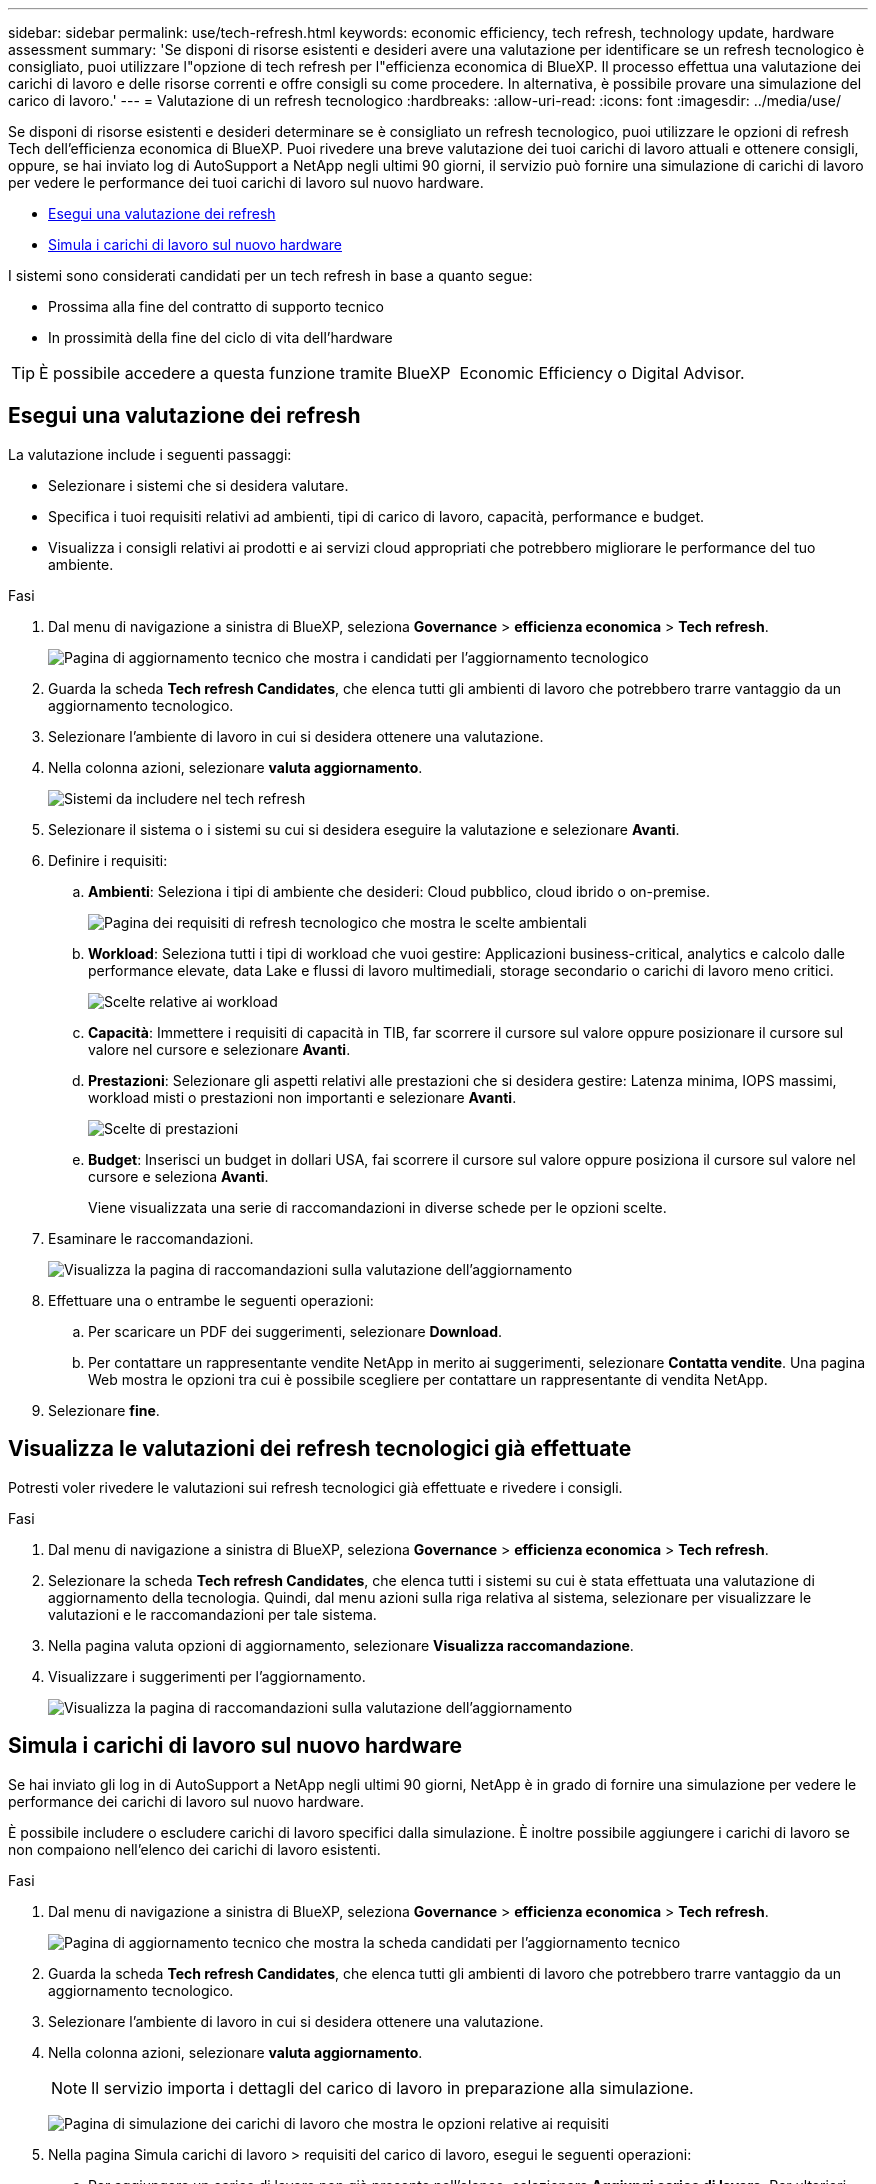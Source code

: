 ---
sidebar: sidebar 
permalink: use/tech-refresh.html 
keywords: economic efficiency, tech refresh, technology update, hardware assessment 
summary: 'Se disponi di risorse esistenti e desideri avere una valutazione per identificare se un refresh tecnologico è consigliato, puoi utilizzare l"opzione di tech refresh per l"efficienza economica di BlueXP. Il processo effettua una valutazione dei carichi di lavoro e delle risorse correnti e offre consigli su come procedere. In alternativa, è possibile provare una simulazione del carico di lavoro.' 
---
= Valutazione di un refresh tecnologico
:hardbreaks:
:allow-uri-read: 
:icons: font
:imagesdir: ../media/use/


[role="lead"]
Se disponi di risorse esistenti e desideri determinare se è consigliato un refresh tecnologico, puoi utilizzare le opzioni di refresh Tech dell'efficienza economica di BlueXP. Puoi rivedere una breve valutazione dei tuoi carichi di lavoro attuali e ottenere consigli, oppure, se hai inviato log di AutoSupport a NetApp negli ultimi 90 giorni, il servizio può fornire una simulazione di carichi di lavoro per vedere le performance dei tuoi carichi di lavoro sul nuovo hardware.

* <<Esegui una valutazione dei refresh>>
* <<Simula i carichi di lavoro sul nuovo hardware>>


I sistemi sono considerati candidati per un tech refresh in base a quanto segue:

* Prossima alla fine del contratto di supporto tecnico
* In prossimità della fine del ciclo di vita dell'hardware



TIP: È possibile accedere a questa funzione tramite BlueXP  Economic Efficiency o Digital Advisor.



== Esegui una valutazione dei refresh

La valutazione include i seguenti passaggi:

* Selezionare i sistemi che si desidera valutare.
* Specifica i tuoi requisiti relativi ad ambienti, tipi di carico di lavoro, capacità, performance e budget.
* Visualizza i consigli relativi ai prodotti e ai servizi cloud appropriati che potrebbero migliorare le performance del tuo ambiente.


.Fasi
. Dal menu di navigazione a sinistra di BlueXP, seleziona *Governance* > *efficienza economica* > *Tech refresh*.
+
image:tech-refresh-list2.png["Pagina di aggiornamento tecnico che mostra i candidati per l'aggiornamento tecnologico"]

. Guarda la scheda *Tech refresh Candidates*, che elenca tutti gli ambienti di lavoro che potrebbero trarre vantaggio da un aggiornamento tecnologico.
. Selezionare l'ambiente di lavoro in cui si desidera ottenere una valutazione.
. Nella colonna azioni, selezionare *valuta aggiornamento*.
+
image:tech-refresh-systems.png["Sistemi da includere nel tech refresh"]

. Selezionare il sistema o i sistemi su cui si desidera eseguire la valutazione e selezionare *Avanti*.
. Definire i requisiti:
+
.. *Ambienti*: Seleziona i tipi di ambiente che desideri: Cloud pubblico, cloud ibrido o on-premise.
+
image:tech-refresh-requirements-environments4.png["Pagina dei requisiti di refresh tecnologico che mostra le scelte ambientali"]

.. *Workload*: Seleziona tutti i tipi di workload che vuoi gestire: Applicazioni business-critical, analytics e calcolo dalle performance elevate, data Lake e flussi di lavoro multimediali, storage secondario o carichi di lavoro meno critici.
+
image:tech-refresh-requirements-workload-tiles.png["Scelte relative ai workload"]

.. *Capacità*: Immettere i requisiti di capacità in TIB, far scorrere il cursore sul valore oppure posizionare il cursore sul valore nel cursore e selezionare *Avanti*.
.. *Prestazioni*: Selezionare gli aspetti relativi alle prestazioni che si desidera gestire: Latenza minima, IOPS massimi, workload misti o prestazioni non importanti e selezionare *Avanti*.
+
image:tech-refresh-requirements-performance-tiles.png["Scelte di prestazioni"]

.. *Budget*: Inserisci un budget in dollari USA, fai scorrere il cursore sul valore oppure posiziona il cursore sul valore nel cursore e seleziona *Avanti*.
+
Viene visualizzata una serie di raccomandazioni in diverse schede per le opzioni scelte.



. Esaminare le raccomandazioni.
+
image:tech-refresh-view-recommendations2.png["Visualizza la pagina di raccomandazioni sulla valutazione dell'aggiornamento"]

. Effettuare una o entrambe le seguenti operazioni:
+
.. Per scaricare un PDF dei suggerimenti, selezionare *Download*.
.. Per contattare un rappresentante vendite NetApp in merito ai suggerimenti, selezionare *Contatta vendite*. Una pagina Web mostra le opzioni tra cui è possibile scegliere per contattare un rappresentante di vendita NetApp.


. Selezionare *fine*.




== Visualizza le valutazioni dei refresh tecnologici già effettuate

Potresti voler rivedere le valutazioni sui refresh tecnologici già effettuate e rivedere i consigli.

.Fasi
. Dal menu di navigazione a sinistra di BlueXP, seleziona *Governance* > *efficienza economica* > *Tech refresh*.
. Selezionare la scheda *Tech refresh Candidates*, che elenca tutti i sistemi su cui è stata effettuata una valutazione di aggiornamento della tecnologia. Quindi, dal menu azioni sulla riga relativa al sistema, selezionare per visualizzare le valutazioni e le raccomandazioni per tale sistema.
. Nella pagina valuta opzioni di aggiornamento, selezionare *Visualizza raccomandazione*.
. Visualizzare i suggerimenti per l'aggiornamento.
+
image:tech-refresh-view-recommendations2.png["Visualizza la pagina di raccomandazioni sulla valutazione dell'aggiornamento"]





== Simula i carichi di lavoro sul nuovo hardware

Se hai inviato gli log in di AutoSupport a NetApp negli ultimi 90 giorni, NetApp è in grado di fornire una simulazione per vedere le performance dei carichi di lavoro sul nuovo hardware.

È possibile includere o escludere carichi di lavoro specifici dalla simulazione. È inoltre possibile aggiungere i carichi di lavoro se non compaiono nell'elenco dei carichi di lavoro esistenti.

.Fasi
. Dal menu di navigazione a sinistra di BlueXP, seleziona *Governance* > *efficienza economica* > *Tech refresh*.
+
image:tech-refresh-list2.png["Pagina di aggiornamento tecnico che mostra la scheda candidati per l'aggiornamento tecnico"]

. Guarda la scheda *Tech refresh Candidates*, che elenca tutti gli ambienti di lavoro che potrebbero trarre vantaggio da un aggiornamento tecnologico.
. Selezionare l'ambiente di lavoro in cui si desidera ottenere una valutazione.
. Nella colonna azioni, selezionare *valuta aggiornamento*.
+

NOTE: Il servizio importa i dettagli del carico di lavoro in preparazione alla simulazione.

+
image:tech-refresh-simulation-requirements3.png["Pagina di simulazione dei carichi di lavoro che mostra le opzioni relative ai requisiti"]

. Nella pagina Simula carichi di lavoro > requisiti del carico di lavoro, esegui le seguenti operazioni:
+
.. Per aggiungere un carico di lavoro non già presente nell'elenco, selezionare *Aggiungi carico di lavoro*. Per ulteriori informazioni, vedere <<Aggiungi un carico di lavoro>>.
.. *IOPS*: In alternativa, modificare gli IOPS desiderati per il nuovo hardware.
.. *Capacità (TIB)*: Se si desidera, modificare la capacità desiderata per il nuovo hardware.


. Per escludere i carichi di lavoro, nella colonna azioni, selezionare l'opzione *Escludi carico di lavoro dalla simulazione*.
+

TIP: Per includere i carichi di lavoro precedentemente esclusi, selezionare la scheda *workload esclusi* e selezionare l'opzione *Includi carico di lavoro nella simulazione*.
.. Selezionare *Avanti*.

. Esaminare i risultati simulati sul nuovo hardware nella pagina di configurazione:
+
image:tech-refresh-simulation-results2.png["Pagina di simulazione dei carichi di lavoro che mostra i risultati della simulazione"]

+

TIP: Le raccomandazioni migliori sono indicate con un'indicazione "migliore".

. Per scaricare un PDF dei suggerimenti, selezionare *Download*.
. Per contattare un rappresentante di vendita NetApp in merito alle raccomandazioni:
+
.. Selezionare *contatto*.
.. Immettere i dettagli di contatto.
.. Aggiungere note speciali per l'addetto alle vendite NetApp.
.. Selezionare *Conferma e inoltra*.


. Selezionare *fine*.


.Risultato
Le raccomandazioni della simulazione del carico di lavoro vengono inviate a un rappresentante di vendita NetApp. Riceverai anche un'e-mail di conferma dei suggerimenti. Un rappresentante di vendita NetApp risponderà alla vostra richiesta.



== Aggiungi un carico di lavoro

È possibile aggiungere un carico di lavoro non già elencato nella simulazione dei carichi di lavoro.

.Fasi
. Dal menu di navigazione a sinistra di BlueXP, seleziona *Governance* > *efficienza economica* > *Tech refresh*.
+
image:tech-refresh-list2.png["Pagina di aggiornamento tecnico che mostra la scheda candidati per l'aggiornamento tecnico"]

. Selezionare l'ambiente di lavoro.
. Nella colonna azioni, selezionare *valuta aggiornamento*.
+
image:tech-refresh-simulation-requirements3.png["Pagina di simulazione dei carichi di lavoro che mostra le opzioni relative ai requisiti"]

. Nella pagina Simula carichi di lavoro > requisiti del carico di lavoro, selezionare *Aggiungi carico di lavoro*.
+
image:tech-refresh-workload-add2.png["Pagina di aggiunta del carico di lavoro"]

. Selezionare l'applicazione, immettere il nome del carico di lavoro e selezionare le dimensioni del carico di lavoro.
. Immettere i valori di capacità e prestazioni previsti del carico di lavoro.
+

NOTE: Se si sceglie la dimensione del carico di lavoro di piccole dimensioni, tipiche o che è io-intensive, vengono visualizzati i valori predefiniti.

. Facoltativamente, selezionare la freccia Opzioni avanzate e modificare le impostazioni predefinite per le seguenti informazioni:
+
** *Efficienza dello storage*: Un rapporto tipico di riduzione dei dati potrebbe essere compreso tra 2 e 1.
** *Random Read %*: Le dimensioni medie di io tipiche per una lettura casuale sono 16K KB.
** *Letture sequenziali %*: Un tipico modello di lettura è casuale al 50% e sequenziale al 50%.
** *Scritture casuali %*: Una tipica dimensione io media per una scrittura casuale è di 32K KB.
** *Sequential Scritture %*: Un tipico schema di scrittura è casuale al 50% e sequenziale al 50%.



